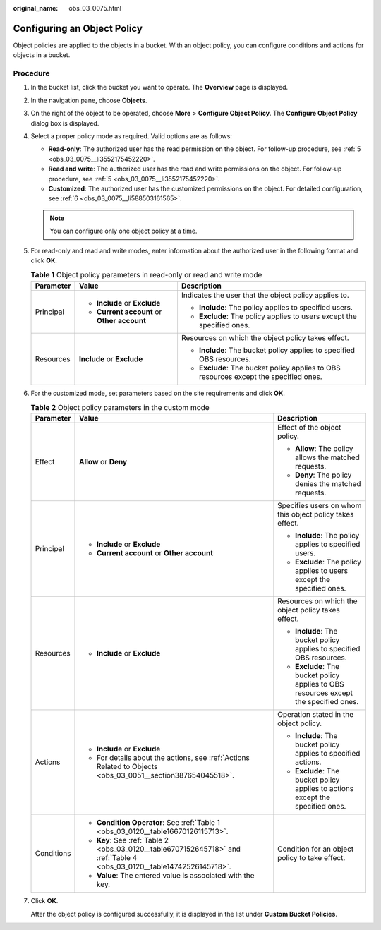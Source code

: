 :original_name: obs_03_0075.html

.. _obs_03_0075:

Configuring an Object Policy
============================

Object policies are applied to the objects in a bucket. With an object policy, you can configure conditions and actions for objects in a bucket.

Procedure
---------

#. In the bucket list, click the bucket you want to operate. The **Overview** page is displayed.

#. In the navigation pane, choose **Objects**.

#. On the right of the object to be operated, choose **More** > **Configure Object Policy**. The **Configure Object Policy** dialog box is displayed.

#. Select a proper policy mode as required. Valid options are as follows:

   -  **Read-only**: The authorized user has the read permission on the object. For follow-up procedure, see :ref:`5 <obs_03_0075__li3552175452220>`.
   -  **Read and write**: The authorized user has the read and write permissions on the object. For follow-up procedure, see :ref:`5 <obs_03_0075__li3552175452220>`.
   -  **Customized**: The authorized user has the customized permissions on the object. For detailed configuration, see :ref:`6 <obs_03_0075__li588503161565>`.

   .. note::

      You can configure only one object policy at a time.

#. .. _obs_03_0075__li3552175452220:

   For read-only and read and write modes, enter information about the authorized user in the following format and click **OK**.

   .. table:: **Table 1** Object policy parameters in read-only or read and write mode

      +-----------------------+---------------------------------------------+---------------------------------------------------------------------------------------+
      | Parameter             | Value                                       | Description                                                                           |
      +=======================+=============================================+=======================================================================================+
      | Principal             | -  **Include** or **Exclude**               | Indicates the user that the object policy applies to.                                 |
      |                       | -  **Current account** or **Other account** |                                                                                       |
      |                       |                                             | -  **Include**: The policy applies to specified users.                                |
      |                       |                                             | -  **Exclude**: The policy applies to users except the specified ones.                |
      +-----------------------+---------------------------------------------+---------------------------------------------------------------------------------------+
      | Resources             | **Include** or **Exclude**                  | Resources on which the object policy takes effect.                                    |
      |                       |                                             |                                                                                       |
      |                       |                                             | -  **Include**: The bucket policy applies to specified OBS resources.                 |
      |                       |                                             | -  **Exclude**: The bucket policy applies to OBS resources except the specified ones. |
      +-----------------------+---------------------------------------------+---------------------------------------------------------------------------------------+

#. .. _obs_03_0075__li588503161565:

   For the customized mode, set parameters based on the site requirements and click **OK**.

   .. table:: **Table 2** Object policy parameters in the custom mode

      +-----------------------+-------------------------------------------------------------------------------------------------------------------------+---------------------------------------------------------------------------------------+
      | Parameter             | Value                                                                                                                   | Description                                                                           |
      +=======================+=========================================================================================================================+=======================================================================================+
      | Effect                | **Allow** or **Deny**                                                                                                   | Effect of the object policy.                                                          |
      |                       |                                                                                                                         |                                                                                       |
      |                       |                                                                                                                         | -  **Allow**: The policy allows the matched requests.                                 |
      |                       |                                                                                                                         | -  **Deny**: The policy denies the matched requests.                                  |
      +-----------------------+-------------------------------------------------------------------------------------------------------------------------+---------------------------------------------------------------------------------------+
      | Principal             | -  **Include** or **Exclude**                                                                                           | Specifies users on whom this object policy takes effect.                              |
      |                       | -  **Current account** or **Other account**                                                                             |                                                                                       |
      |                       |                                                                                                                         | -  **Include**: The policy applies to specified users.                                |
      |                       |                                                                                                                         | -  **Exclude**: The policy applies to users except the specified ones.                |
      +-----------------------+-------------------------------------------------------------------------------------------------------------------------+---------------------------------------------------------------------------------------+
      | Resources             | -  **Include** or **Exclude**                                                                                           | Resources on which the object policy takes effect.                                    |
      |                       |                                                                                                                         |                                                                                       |
      |                       |                                                                                                                         | -  **Include**: The bucket policy applies to specified OBS resources.                 |
      |                       |                                                                                                                         | -  **Exclude**: The bucket policy applies to OBS resources except the specified ones. |
      +-----------------------+-------------------------------------------------------------------------------------------------------------------------+---------------------------------------------------------------------------------------+
      | Actions               | -  **Include** or **Exclude**                                                                                           | Operation stated in the object policy.                                                |
      |                       | -  For details about the actions, see :ref:`Actions Related to Objects <obs_03_0051__section387654045518>`.             |                                                                                       |
      |                       |                                                                                                                         | -  **Include**: The bucket policy applies to specified actions.                       |
      |                       |                                                                                                                         | -  **Exclude**: The bucket policy applies to actions except the specified ones.       |
      +-----------------------+-------------------------------------------------------------------------------------------------------------------------+---------------------------------------------------------------------------------------+
      | Conditions            | -  **Condition Operator**: See :ref:`Table 1 <obs_03_0120__table16670126115713>`.                                       | Condition for an object policy to take effect.                                        |
      |                       | -  **Key**: See :ref:`Table 2 <obs_03_0120__table6707152645718>` and :ref:`Table 4 <obs_03_0120__table14742526145718>`. |                                                                                       |
      |                       | -  **Value**: The entered value is associated with the key.                                                             |                                                                                       |
      +-----------------------+-------------------------------------------------------------------------------------------------------------------------+---------------------------------------------------------------------------------------+

#. Click **OK**.

   After the object policy is configured successfully, it is displayed in the list under **Custom Bucket Policies**.

